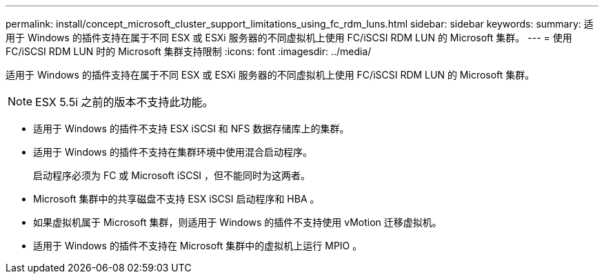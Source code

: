 ---
permalink: install/concept_microsoft_cluster_support_limitations_using_fc_rdm_luns.html 
sidebar: sidebar 
keywords:  
summary: 适用于 Windows 的插件支持在属于不同 ESX 或 ESXi 服务器的不同虚拟机上使用 FC/iSCSI RDM LUN 的 Microsoft 集群。 
---
= 使用 FC/iSCSI RDM LUN 时的 Microsoft 集群支持限制
:icons: font
:imagesdir: ../media/


[role="lead"]
适用于 Windows 的插件支持在属于不同 ESX 或 ESXi 服务器的不同虚拟机上使用 FC/iSCSI RDM LUN 的 Microsoft 集群。


NOTE: ESX 5.5i 之前的版本不支持此功能。

* 适用于 Windows 的插件不支持 ESX iSCSI 和 NFS 数据存储库上的集群。
* 适用于 Windows 的插件不支持在集群环境中使用混合启动程序。
+
启动程序必须为 FC 或 Microsoft iSCSI ，但不能同时为这两者。

* Microsoft 集群中的共享磁盘不支持 ESX iSCSI 启动程序和 HBA 。
* 如果虚拟机属于 Microsoft 集群，则适用于 Windows 的插件不支持使用 vMotion 迁移虚拟机。
* 适用于 Windows 的插件不支持在 Microsoft 集群中的虚拟机上运行 MPIO 。


